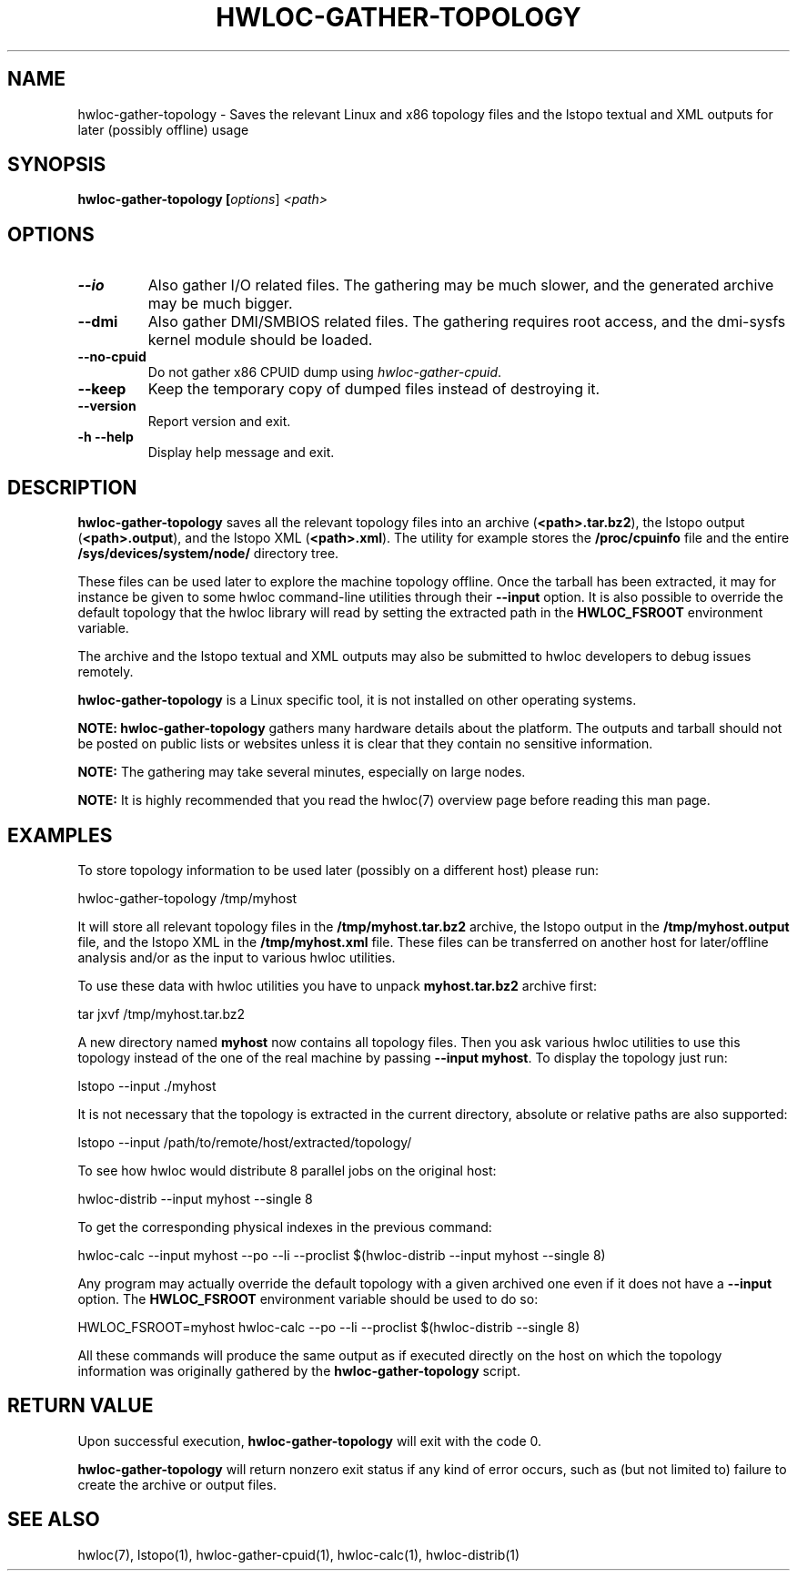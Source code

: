 .\" -*- nroff -*-
.\" Copyright © 2010 Jirka Hladky
.\" Copyright © 2010-2021 Inria.  All rights reserved.
.\" See COPYING in top-level directory.
.TH HWLOC-GATHER-TOPOLOGY "1" "Jun 28, 2023" "2.9.2" "hwloc"
.SH NAME
hwloc-gather-topology \- Saves the relevant Linux and x86 topology files
and the lstopo textual and XML outputs for later (possibly offline) usage
.
.\" **************************
.\"    Synopsis Section
.\" **************************
.SH SYNOPSIS
.
.B hwloc-gather-topology [\fIoptions\fR] \fI<path>\fR
.
.\" **************************
.\"    Options Section
.\" **************************
.SH OPTIONS
.
.TP
\fB\-\-io\fR
Also gather I/O related files.
The gathering may be much slower, and the generated archive may be much bigger.
.
.TP
\fB\-\-dmi\fR
Also gather DMI/SMBIOS related files.
The gathering requires root access, and the dmi-sysfs kernel module should be loaded.
.
.TP
\fB\-\-no\-cpuid\fR
Do not gather x86 CPUID dump using \fIhwloc\-gather\-cpuid\fR.
.
.TP
\fB\-\-keep\fR
Keep the temporary copy of dumped files instead of destroying it.
.
.TP
\fB\-\-version\fR
Report version and exit.
.
.TP
\fB\-h\fR \fB\-\-help\fR
Display help message and exit.
.
.\" **************************
.\"    Description Section
.\" **************************
.SH DESCRIPTION
.
\fBhwloc-gather-topology\fR saves all the relevant topology files into an
archive (\fB<path>.tar.bz2\fR), the lstopo output (\fB<path>.output\fR),
and the lstopo XML (\fB<path>.xml\fR).
The utility for example stores the \fB/proc/cpuinfo\fR file and the entire
\fB/sys/devices/system/node/\fR directory tree.
.
.PP
These files can be used later to explore the machine topology offline.
Once the tarball has been extracted, it may for instance be given to
some hwloc command-line utilities through their \fB\-\-input\fR option.
It is also possible to override the default topology that the hwloc
library will read by setting the extracted path in the \fBHWLOC_FSROOT\fR
environment variable.
.
.PP
The archive and the lstopo textual and XML outputs may also be submitted to hwloc developers
to debug issues remotely.
.
.PP
\fBhwloc-gather-topology\fR is a Linux specific tool, it is not installed
on other operating systems.
.
.PP
.B NOTE:
\fBhwloc-gather-topology\fR gathers many hardware details about the platform.
The outputs and tarball should not be posted on public lists or websites
unless it is clear that they contain no sensitive information.
.
.PP
.B NOTE:
The gathering may take several minutes, especially on large nodes.
.
.PP
.B NOTE:
It is highly recommended that you read the hwloc(7) overview page
before reading this man page.
.
.\" **************************
.\"    Examples Section
.\" **************************
.SH EXAMPLES
.PP
To store topology information to be used later (possibly on
a different host) please run:

	hwloc-gather-topology /tmp/myhost

It will store all relevant topology files in the \fB/tmp/myhost.tar.bz2\fR
archive, the lstopo output in the \fB/tmp/myhost.output\fR file,
and the lstopo XML in the \fB/tmp/myhost.xml\fR file.
.
These files can be transferred on another host for later/offline
analysis and/or as the input to various hwloc utilities.
.PP
To use these data with hwloc utilities you have to unpack
\fBmyhost.tar.bz2\fR archive first:

	tar jxvf /tmp/myhost.tar.bz2

A new directory named \fBmyhost\fR now contains all topology files.
Then you ask various hwloc utilities to use this topology instead
of the one of the real machine by passing \fB\-\-input myhost\fR.
To display the topology just run:

	lstopo --input ./myhost

It is not necessary that the topology is extracted in the current
directory, absolute or relative paths are also supported:

	lstopo --input /path/to/remote/host/extracted/topology/

To see how hwloc would distribute 8 parallel jobs on the original host:

	hwloc-distrib --input myhost --single 8

To get the corresponding physical indexes in the previous command:

	hwloc-calc --input myhost --po --li --proclist $(hwloc-distrib --input myhost --single 8)

Any program may actually override the default topology with a given
archived one even if it does not have a \fB\-\-input\fR option.
The \fBHWLOC_FSROOT\fR environment variable should be used to do so:

	HWLOC_FSROOT=myhost hwloc-calc --po --li --proclist $(hwloc-distrib --single 8)

All these commands will produce the same output as if executed
directly on the host on which the topology information was
originally gathered by the \fBhwloc-gather-topology\fR script.
.
.\" **************************
.\"    Return value section
.\" **************************
.SH RETURN VALUE
Upon successful execution, \fBhwloc-gather-topology\fR will exit with the code 0.
.
.PP
\fBhwloc-gather-topology\fR will return nonzero exit status if any kind of error occurs,
such as (but not limited to) failure to create the archive or output files.
.
.\" **************************
.\"    See also section
.\" **************************
.SH SEE ALSO
.
.ft R
hwloc(7), lstopo(1), hwloc-gather-cpuid(1), hwloc-calc(1), hwloc-distrib(1)
.sp
